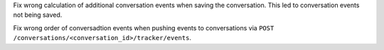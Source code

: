 Fix wrong calculation of additional conversation events when saving the conversation.
This led to conversation events not being saved.

Fix wrong order of conversadtion events when pushing events to conversations via
``POST /conversations/<conversation_id>/tracker/events``.
